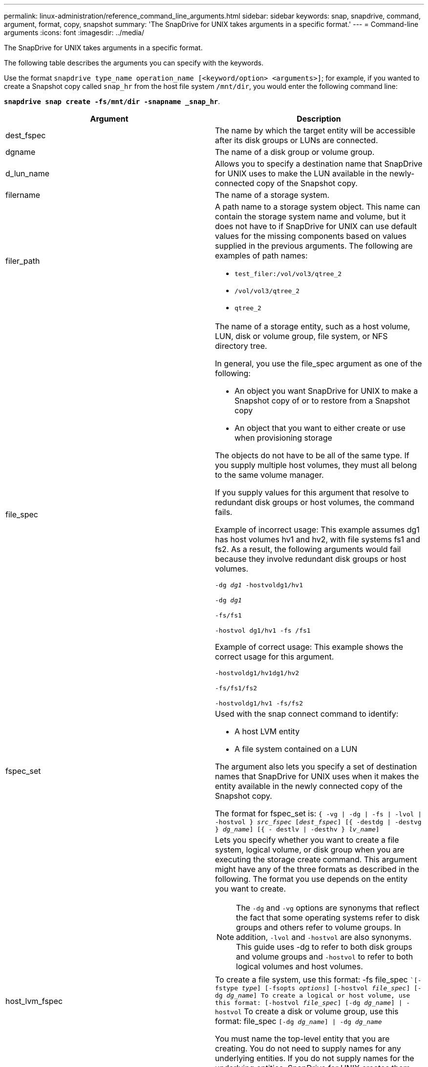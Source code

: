 ---
permalink: linux-administration/reference_command_line_arguments.html
sidebar: sidebar
keywords: snap, snapdrive, command, argument, format, copy, snapshot
summary: 'The SnapDrive for UNIX takes arguments in a specific format.'
---
= Command-line arguments
:icons: font
:imagesdir: ../media/

[.lead]
The SnapDrive for UNIX takes arguments in a specific format.

The following table describes the arguments you can specify with the keywords.

Use the format `snapdrive type_name operation_name [<keyword/option> <arguments>]`; for example, if you wanted to create a Snapshot copy called `snap_hr` from the host file system `/mnt/dir`, you would enter the following command line:

`*snapdrive snap create -fs/mnt/dir -snapname _snap_hr*`.

[options="header"]
|===
| Argument| Description
a|
dest_fspec
a|
The name by which the target entity will be accessible after its disk groups or LUNs are connected.
a|
dgname
a|
The name of a disk group or volume group.
a|
d_lun_name
a|
Allows you to specify a destination name that SnapDrive for UNIX uses to make the LUN available in the newly-connected copy of the Snapshot copy.
a|
filername
a|
The name of a storage system.
a|
filer_path
a|
A path name to a storage system object. This name can contain the storage system name and volume, but it does not have to if SnapDrive for UNIX can use default values for the missing components based on values supplied in the previous arguments. The following are examples of path names:

* `test_filer:/vol/vol3/qtree_2`
* `/vol/vol3/qtree_2`
* `qtree_2`

a|
file_spec
a|
The name of a storage entity, such as a host volume, LUN, disk or volume group, file system, or NFS directory tree.

In general, you use the file_spec argument as one of the following:

* An object you want SnapDrive for UNIX to make a Snapshot copy of or to restore from a Snapshot copy
* An object that you want to either create or use when provisioning storage

The objects do not have to be all of the same type. If you supply multiple host volumes, they must all belong to the same volume manager.

If you supply values for this argument that resolve to redundant disk groups or host volumes, the command fails.

Example of incorrect usage: This example assumes dg1 has host volumes hv1 and hv2, with file systems fs1 and fs2. As a result, the following arguments would fail because they involve redundant disk groups or host volumes.

`-dg _dg1_ -hostvoldg1/hv1`

`-dg _dg1_`

`-fs/fs1`

`-hostvol dg1/hv1 -fs /fs1`

Example of correct usage: This example shows the correct usage for this argument.

`-hostvoldg1/hv1dg1/hv2`

`-fs/fs1/fs2`

`-hostvoldg1/hv1 -fs/fs2`

a|
fspec_set
a|
Used with the snap connect command to identify:

* A host LVM entity
* A file system contained on a LUN

The argument also lets you specify a set of destination names that SnapDrive for UNIX uses when it makes the entity available in the newly connected copy of the Snapshot copy.

The format for fspec_set is: `{ -vg \| -dg \| -fs \| -lvol \| -hostvol } _src_fspec_ [_dest_fspec_] [{ -destdg \| -destvg } _dg_name_] [{ - destlv \| -desthv } _lv_name_]`

.2+a|
host_lvm_fspec
a|
Lets you specify whether you want to create a file system, logical volume, or disk group when you are executing the storage create command. This argument might have any of the three formats as described in the following. The format you use depends on the entity you want to create.

NOTE: The `-dg` and `-vg` options are synonyms that reflect the fact that some operating systems refer to disk groups and others refer to volume groups. In addition, `-lvol` and `-hostvol` are also synonyms. This guide uses -dg to refer to both disk groups and volume groups and `-hostvol` to refer to both logical volumes and host volumes.

a|
To create a file system, use this format: -fs file_spec ``[-fstype _type_] [-fsopts _options_] [-hostvol _file_spec_] [-dg _dg_name_] To create a logical or host volume, use this format: [-hostvol _file_spec_] [-dg _dg_name_] \| -hostvol` To create a disk or volume group, use this format: file_spec `[-dg _dg_name_] \| -dg _dg_name_`

You must name the top-level entity that you are creating. You do not need to supply names for any underlying entities. If you do not supply names for the underlying entities, SnapDrive for UNIX creates them with internally generated names.

If you specify that SnapDrive for UNIX create a file system, you must specify a type that SnapDrive for UNIX supports with the host LVM. These types include `ext4` or `ext3`

The option `-fsopts` is used to specify options to be passed to the host operation that creates the new file system; for example, `mkfs`.

a|
ig_name
a|
The name of an initiator group.
a|
long_filer_path
a|
A path name that includes the storage system name, volume name, and possibly other directory and file elements within that volume. The following are examples of long path names:

`test_filer:/vol/vol3/qtree_2`

`10.10.10.1:/vol/vol4/lun_21`

a|
long_lun_name
a|
A name that includes the storage system name, volume, and LUN name. The following is an example of a long LUN name:

`test_filer:/vol/vol1/lunA`

a|
long_snap_name
a|
A name that includes the storage system name, volume, and Snapshot copy name. The following is an example of a long Snapshot copy name: `test_filer:/vol/account_vol:snap_20040202`

With the `snapdrive snap show` and `snapdrive snap delete` commands, you can use the asterisk (*) character as a wildcard to match any part of a Snapshot copy name. If you use a wildcard character, you must place it at the end of the Snapshot copy name. SnapDrive for UNIX displays an error message if you use a wildcard at any other point in a name.

Example: This example uses wildcards with both the `snap show` command and the `snap delete` command: `snap show myfiler:/vol/vol2:mysnap*`

`myfiler:/vol/vol2:/yoursnap* snap show myfiler:/vol/vol1/qtree1:qtree_snap* snap delete 10.10.10.10:/vol/vol2:mysnap* 10.10.10.11:/vol/vol3:yoursnap* hersnap`

Limitation for wildcards: You cannot enter a wildcard in the middle of a Snapshot copy name. For example, the following command line produces an error message because the wildcard is in the middle of the Snapshot copy name: `banana:/vol/vol1:my*snap`

a|
lun_name
a|
The name of a LUN. This name does not include the storage system and volume where the LUN is located. The following is an example of a LUN name: lunA
a|
path
a|
Any path name.
a|
prefix_string
a|
prefix used in the volume clone's name generation
a|
s_lun_name
a|
Indicates a LUN entity that is captured in the Snapshot copy specified by `_long_snap_name_`.
|===
*Related information*

xref:reference_storage_provisioning_command_lines.adoc[Storage provisioning command lines]
